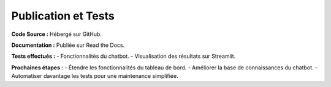 
Publication et Tests
====================

**Code Source :** Hébergé sur GitHub.

**Documentation :** Publiée sur Read the Docs.

**Tests effectués :**
- Fonctionnalités du chatbot.
- Visualisation des résultats sur Streamlit.

**Prochaines étapes :**
- Étendre les fonctionnalités du tableau de bord.
- Améliorer la base de connaissances du chatbot.
- Automatiser davantage les tests pour une maintenance simplifiée.
